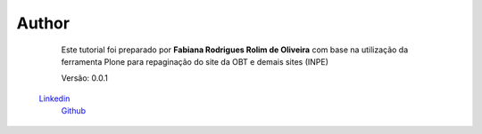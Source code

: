 Author
======

	Este tutorial foi preparado por **Fabiana Rodrigues Rolim de Oliveira** com base na utilização da ferramenta Plone para repaginação do site da OBT e demais sites (INPE)

	Versão: 0.0.1

    `Linkedin <https://www.linkedin.com/in/fabianarroliveira/>`_
	`Github <https://github.com/faahbih/>`_